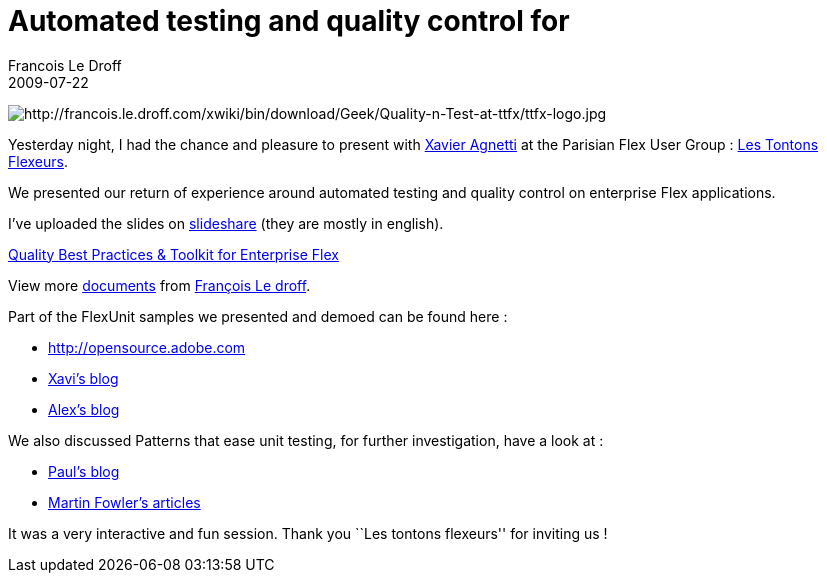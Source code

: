 =  Automated testing and quality control for
Francois Le Droff
2009-07-22
:jbake-type: post
:jbake-tags:  Adobe 
:jbake-status: published
:source-highlighter: prettify

image:http://francois.le.droff.com/xwiki/bin/download/Geek/Quality-n-Test-at-ttfx/ttfx-logo.jpg[http://francois.le.droff.com/xwiki/bin/download/Geek/Quality-n-Test-at-ttfx/ttfx-logo.jpg,title="http://francois.le.droff.com/xwiki/bin/download/Geek/Quality-n-Test-at-ttfx/ttfx-logo.jpg"]

Yesterday night, I had the chance and pleasure to present with http://blogs.adobe.com/xagnetti/[Xavier Agnetti] at the Parisian Flex User Group : http://groups.adobe.com/groups/193bcaff5f/summary[Les Tontons Flexeurs].

We presented our return of experience around automated testing and quality control on enterprise Flex applications.

I’ve uploaded the slides on http://www.slideshare.net/francoisledroff/tesytquality-best-practices-toolkit-for-enterprise-flex[slideshare] (they are mostly in english).

[[__ss_1752105]]
http://www.slideshare.net/francoisledroff/tesytquality-best-practices-toolkit-for-enterprise-flex[Quality Best Practices & Toolkit for Enterprise Flex]

View more http://www.slideshare.net/[documents] from http://www.slideshare.net/francoisledroff[François Le droff].

Part of the FlexUnit samples we presented and demoed can be found here :

* http://opensource.adobe.com/wiki/display/flexunit/FlexUnit+4+feature+overview[http://opensource.adobe.com]
* http://www.rialvalue.com/blog/[Xavi’s blog]
* http://blogs.adobe.com/auhlmann/[Alex’s blog]

We also discussed Patterns that ease unit testing, for further investigation, have a look at :

* http://blogs.adobe.com/paulw/[Paul’s blog]
* http://martinfowler.com/eaaDev/uiArchs.html[Martin Fowler’s articles]

It was a very interactive and fun session. Thank you ``Les tontons flexeurs'' for inviting us !
